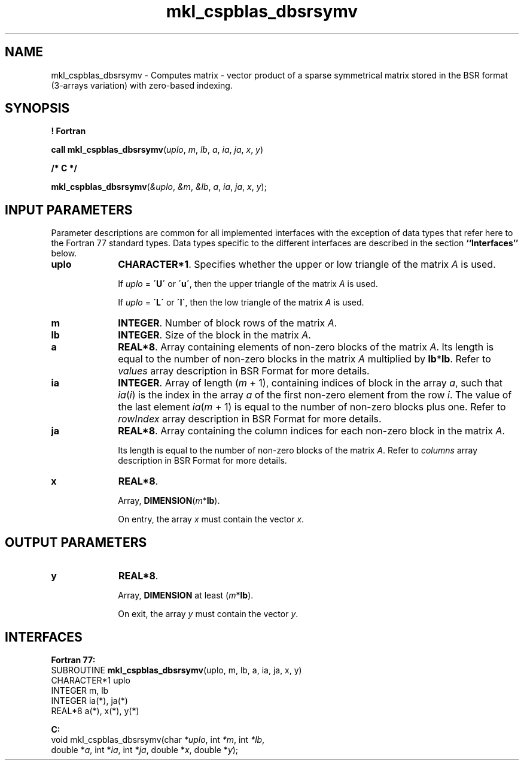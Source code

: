 .\" Copyright (c) 2002 \- 2008 Intel Corporation
.\" All rights reserved.
.\"
.TH mkl\(ulcspblas\(uldbsrsymv 3 "Intel Corporation" "Copyright(C) 2002 \- 2008" "Intel(R) Math Kernel Library"
.SH NAME
mkl\(ulcspblas\(uldbsrsymv \- Computes matrix - vector product of a sparse symmetrical matrix stored in the BSR format (3-arrays variation) with zero-based indexing.
.SH SYNOPSIS
.PP
.B ! Fortran
.PP
\fBcall mkl\(ulcspblas\(uldbsrsymv\fR(\fIuplo\fR, \fIm\fR, \fIlb\fR, \fIa\fR, \fIia\fR, \fIja\fR, \fIx\fR, \fIy\fR)
.PP
.B /* C */
.PP
\fBmkl\(ulcspblas\(uldbsrsymv\fR(\fI&uplo\fR, \fI&m\fR, \fI&lb\fR, \fIa\fR, \fIia\fR, \fIja\fR, \fIx\fR, \fIy\fR);
.SH INPUT PARAMETERS
.PP
Parameter descriptions are common for all implemented interfaces with the exception of data types that refer here to the Fortran 77 standard types. Data types specific to the different interfaces are described in the section \fB``Interfaces''\fR below.
.PP
 
.TP 10
\fBuplo\fR
.NL
\fBCHARACTER*1\fR. Specifies whether the upper or low triangle of the matrix \fIA\fR is used.
.IP
If \fIuplo\fR = \fB\'U\'\fR or \fB\'u\'\fR, then the upper triangle of the matrix \fIA\fR is used.
.IP
If \fIuplo\fR = \fB\'L\'\fR or \fB\'l\'\fR, then the low triangle of the matrix \fIA\fR is used.
.TP 10
\fBm\fR
.NL
\fBINTEGER\fR. Number of block rows of the matrix \fIA\fR.
.TP 10
\fBlb\fR
.NL
\fBINTEGER\fR. Size of the block in the matrix \fIA\fR.
.TP 10
\fBa\fR
.NL
\fBREAL*8\fR. Array containing elements of non-zero blocks of the matrix \fIA\fR. Its length is equal to the number of non-zero blocks in the matrix \fIA\fR multiplied by \fBlb\fR*\fBlb\fR. Refer to \fIvalues\fR array description in BSR Format for more details.
.TP 10
\fBia\fR
.NL
\fBINTEGER\fR. Array of length (\fIm\fR + 1), containing indices of block in the array \fIa\fR, such that \fIia\fR(\fIi\fR) is the index in the array \fIa\fR of the first non-zero element from the row \fIi\fR. The value of the last element \fIia\fR(\fIm\fR + 1) is equal to the number of non-zero blocks plus one. Refer to \fIrowIndex\fR array description in BSR Format for more details.
.TP 10
\fBja\fR
.NL
\fBREAL*8\fR. Array containing the column indices for each non-zero block in the matrix \fIA\fR.
.IP
Its length is equal to the number of non-zero blocks of the matrix \fIA\fR. Refer to \fIcolumns\fR array description in BSR Format for more details.
.TP 10
\fBx\fR
.NL
\fBREAL*8\fR. 
.IP
Array, \fBDIMENSION\fR(\fIm\fR*\fBlb\fR).
.IP
On entry, the array \fIx\fR must contain the vector \fIx\fR. 
.SH OUTPUT PARAMETERS

.TP 10
\fBy\fR
.NL
\fBREAL*8\fR. 
.IP
Array, \fBDIMENSION\fR at least (\fIm\fR*\fBlb\fR).
.IP
On exit, the array \fIy\fR must contain the vector \fIy\fR. 
.SH INTERFACES
.PP

.PP
\fBFortran 77:\fR
.br
SUBROUTINE \fBmkl\(ulcspblas\(uldbsrsymv\fR(uplo, m, lb, a, ia, ja, x, y)
.br
CHARACTER*1  uplo
.br
INTEGER      m, lb
.br
INTEGER      ia(*), ja(*)
.br
REAL*8       a(*), x(*), y(*)
.PP
\fBC:\fR
.br
void mkl\(ulcspblas\(uldbsrsymv(char \fI*uplo\fR, int \fI*m\fR, int \fI*lb\fR,
.br
double *\fIa\fR, int *\fIia\fR, int *\fIja\fR, double *\fIx\fR, double *\fIy\fR);
